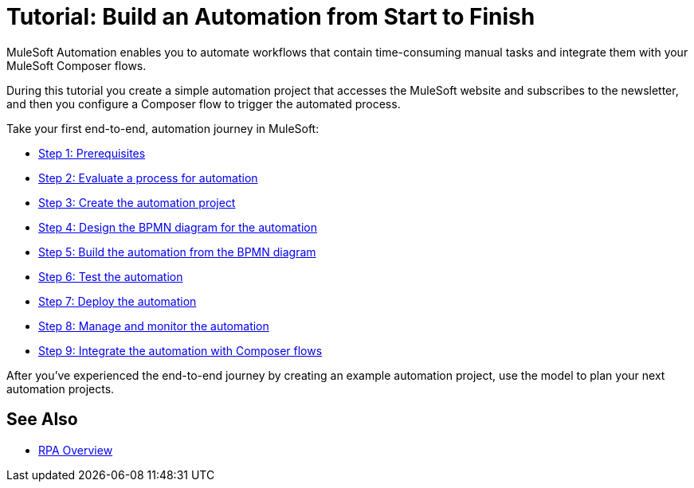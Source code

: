 = Tutorial: Build an Automation from Start to Finish

MuleSoft Automation enables you to automate workflows that contain time-consuming manual tasks and integrate them with your MuleSoft Composer flows.

During this tutorial you create a simple automation project that accesses the MuleSoft website and subscribes to the newsletter, and then you configure a Composer flow to trigger the automated process.

Take your first end-to-end, automation journey in MuleSoft:

* xref:automation-tutorial-prerequisites.adoc[Step 1: Prerequisites]
* xref:automation-tutorial-evaluate.adoc[Step 2: Evaluate a process for automation]
* xref:automation-tutorial-create.adoc[Step 3: Create the automation project]
* xref:automation-tutorial-design.adoc[Step 4: Design the BPMN diagram for the automation]
* xref:automation-tutorial-build.adoc[Step 5: Build the automation from the BPMN diagram]
* xref:automation-tutorial-test.adoc[Step 6: Test the automation]
* xref:automation-tutorial-deploy.adoc[Step 7: Deploy the automation]
* xref:automation-tutorial-monitor.adoc[Step 8: Manage and monitor the automation]
* xref:automation-tutorial-composer.adoc[Step 9: Integrate the automation with Composer flows]

After you've experienced the end-to-end journey by creating an example automation project, use the model to plan your next automation projects.

== See Also

* xref:overview.adoc[RPA Overview]
